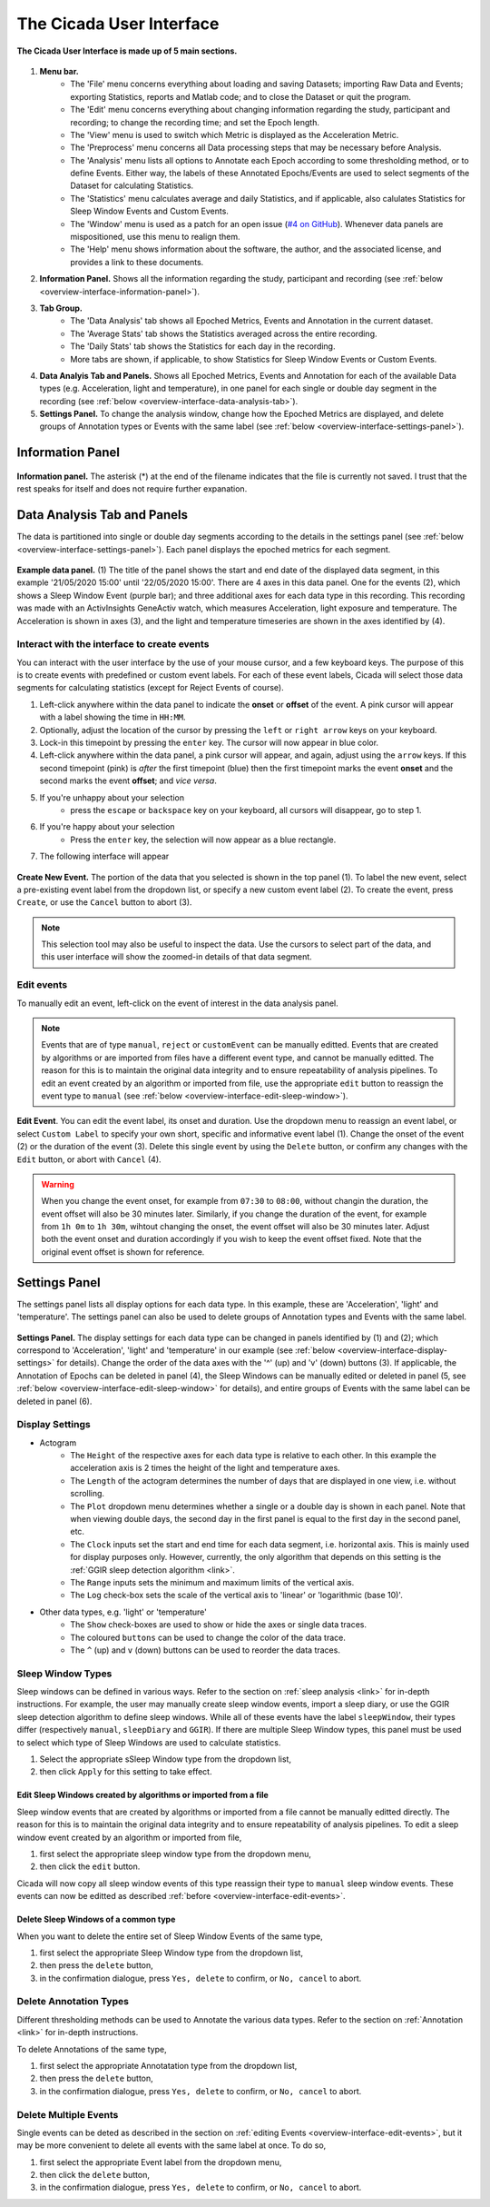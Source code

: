 .. _overview-interface-top:

=========================
The Cicada User Interface
=========================

.. figure:: images/overview-interface-1.png
    :align: center
    :width: 1312px

    **The Cicada User Interface is made up of 5 main sections.**

1. **Menu bar.**
    - The 'File' menu concerns everything about loading and saving Datasets; importing Raw Data and Events; exporting Statistics, reports and Matlab code; and to close the Dataset or quit the program.
    - The 'Edit' menu concerns everything about changing information regarding the study, participant and recording; to change the recording time; and set the Epoch length.
    - The 'View' menu is used to switch which Metric is displayed as the Acceleration Metric.
    - The 'Preprocess' menu concerns all Data processing steps that may be necessary before Analysis.
    - The 'Analysis' menu lists all options to Annotate each Epoch according to some thresholding method, or to define Events. Either way, the labels of these Annotated Epochs/Events are used to select segments of the Dataset for calculating Statistics.
    - The 'Statistics' menu calculates average and daily Statistics, and if applicable, also calulates Statistics for Sleep Window Events and Custom Events.
    - The 'Window' menu is used as a patch for an open issue (`#4 on GitHub <https://github.com/rickwassing/cicada-develop/issues>`_). Whenever data panels are mispositioned, use this menu to realign them.
    - The 'Help' menu shows information about the software, the author, and the associated license, and provides a link to these documents.
2. **Information Panel.** Shows all the information regarding the study, participant and recording (see :ref:`below <overview-interface-information-panel>`).
3. **Tab Group.**
    - The 'Data Analysis' tab shows all Epoched Metrics, Events and Annotation in the current dataset.
    - The 'Average Stats' tab shows the Statistics averaged across the entire recording.
    - The 'Daily Stats' tab shows the Statistics for each day in the recording.
    - More tabs are shown, if applicable, to show Statistics for Sleep Window Events or Custom Events.
4. **Data Analyis Tab and Panels.** Shows all Epoched Metrics, Events and Annotation for each of the available Data types (e.g. Acceleration, light and temperature), in one panel for each single or double day segment in the recording (see :ref:`below <overview-interface-data-analysis-tab>`).
5. **Settings Panel.** To change the analysis window, change how the Epoched Metrics are displayed, and delete groups of Annotation types or Events with the same label (see :ref:`below <overview-interface-settings-panel>`).

.. _overview-interface-information-panel:

Information Panel
=================

.. figure:: images/overview-interface-2.png
    :align: center
    :width: 248px
    
    **Information panel.** The asterisk (*) at the end of the filename indicates that the file is currently not saved. I trust that the rest speaks for itself and does not require further expanation.

.. _overview-interface-data-analysis-tab:

Data Analysis Tab and Panels
============================

The data is partitioned into single or double day segments according to the details in the settings panel (see :ref:`below <overview-interface-settings-panel>`). Each panel displays the epoched metrics for each segment.

.. figure:: images/overview-interface-3.png
    :align: center
    :width: 735px
    
    **Example data panel.** (1) The title of the panel shows the start and end date of the displayed data segment, in this example '21/05/2020 15:00' until '22/05/2020 15:00'. There are 4 axes in this data panel. One for the events (2), which shows a Sleep Window Event (purple bar); and three additional axes for each data type in this recording. This recording was made with an ActivInsights GeneActiv watch, which measures Acceleration, light exposure and temperature. The Acceleration is shown in axes (3), and the light and temperature timeseries are shown in the axes identified by (4).

.. _overview-interface-create-events:

Interact with the interface to create events
--------------------------------------------

You can interact with the user interface by the use of your mouse cursor, and a few keyboard keys. The purpose of this is to create events with predefined or custom event labels. For each of these event labels, Cicada will select those data segments for calculating statistics (except for Reject Events of course).

1. Left-click anywhere within the data panel to indicate the **onset** or **offset** of the event. A pink cursor will appear with a label showing the time in ``HH:MM``.
2. Optionally, adjust the location of the cursor by pressing the ``left`` or ``right arrow`` keys on your keyboard.
3. Lock-in this timepoint by pressing the ``enter`` key. The cursor will now appear in blue color.
4. Left-click anywhere within the data panel, a pink cursor will appear, and again, adjust using the ``arrow`` keys. If this second timepoint (pink) is *after* the first timepoint (blue) then the first timepoint marks the event **onset** and the second marks the event **offset**; and *vice versa*.
5. If you're unhappy about your selection
    - press the ``escape`` or ``backspace`` key on your keyboard, all cursors will disappear, go to step 1.
6. If you're happy about your selection
    - Press the ``enter`` key, the selection will now appear as a blue rectangle.
7. The following interface will appear

.. figure:: images/overview-interface-4.png
    :align: center
    :width: 912px
    
    **Create New Event.** The portion of the data that you selected is shown in the top panel (1). To label the new event, select a pre-existing event label from the dropdown list, or specify a new custom event label (2). To create the event, press ``Create``, or use the ``Cancel`` button to abort (3).

.. note::

    This selection tool may also be useful to inspect the data. Use the cursors to select part of the data, and this user interface will show the zoomed-in details of that data segment.

.. _overview-interface-edit-events:

Edit events
-----------

To manually edit an event, left-click on the event of interest in the data analysis panel.

.. note::

    Events that are of type ``manual``, ``reject`` or ``customEvent`` can be manually editted. Events that are created by algorithms or are imported from files have a different event type, and cannot be manually editted. The reason for this is to maintain the original data integrity and to ensure repeatability of analysis pipelines. To edit an event created by an algorithm or imported from file, use the appropriate ``edit`` button to reassign the event type to ``manual`` (see :ref:`below <overview-interface-edit-sleep-window>`).

.. figure:: images/overview-interface-5.png
    :align: center
    :width: 451px

    **Edit Event**. You can edit the event label, its onset and duration. Use the dropdown menu to reassign an event label, or select ``Custom Label`` to specify your own short, specific and informative event label (1). Change the onset of the event (2) or the duration of the event (3). Delete this single event by using the ``Delete`` button, or confirm any changes with the ``Edit`` button, or abort with ``Cancel`` (4).

.. warning::

    When you change the event onset, for example from ``07:30`` to ``08:00``, without changin the duration, the event offset will also be 30 minutes later. Similarly, if you change the duration of the event, for example from ``1h 0m`` to ``1h 30m``, wihtout changing the onset, the event offset will also be 30 minutes later. Adjust both the event onset and duration accordingly if you wish to keep the event offset fixed. Note that the original event offset is shown for reference.

.. _overview-interface-settings-panel:

Settings Panel
==============

The settings panel lists all display options for each data type. In this example, these are 'Acceleration', 'light' and 'temperature'. The settings panel can also be used to delete groups of Annotation types and Events with the same label.

.. figure:: images/overview-interface-6.png
    :align: center
    :width: 360px
    
    **Settings Panel.** The display settings for each data type can be changed in panels identified by (1) and (2); which correspond to 'Acceleration', 'light' and 'temperature' in our example (see :ref:`below <overview-interface-display-settings>` for details). Change the order of the data axes with the '^' (up) and 'v' (down) buttons (3). If applicable, the Annotation of Epochs can be deleted in panel (4), the Sleep Windows can be manually edited or deleted in panel (5, see :ref:`below <overview-interface-edit-sleep-window>` for details), and entire groups of Events with the same label can be deleted in panel (6).

.. _overview-interface-display-settings:

Display Settings
----------------

- Actogram
    - The ``Height`` of the respective axes for each data type is relative to each other. In this example the acceleration axis is 2 times the height of the light and temperature axes.
    - The ``Length`` of the actogram determines the number of days that are displayed in one view, i.e. without scrolling.
    - The ``Plot`` dropdown menu determines whether a single or a double day is shown in each panel. Note that when viewing double days, the second day in the first panel is equal to the first day in the second panel, etc.
    - The ``Clock`` inputs set the start and end time for each data segment, i.e. horizontal axis. This is mainly used for display purposes only. However, currently, the only algorithm that depends on this setting is the :ref:`GGIR sleep detection algorithm <link>`.
    - The ``Range`` inputs sets the minimum and maximum limits of the vertical axis.
    - The ``Log`` check-box sets the scale of the vertical axis to 'linear' or 'logarithmic (base 10)'.
- Other data types, e.g. 'light' or 'temperature'
    - The ``Show`` check-boxes are used to show or hide the axes or single data traces.
    - The coloured ``buttons`` can be used to change the color of the data trace.
    - The ``^`` (up) and ``v`` (down) buttons can be used to reorder the data traces.

.. _overview-interface-edit-sleep-window:

Sleep Window Types
------------------

Sleep windows can be defined in various ways. Refer to the section on :ref:`sleep analysis <link>` for in-depth instructions. For example, the user may manually create sleep window events, import a sleep diary, or use the GGIR sleep detection algorithm to define sleep windows. While all of these events have the label ``sleepWindow``, their types differ (respectively ``manual``, ``sleepDiary`` and ``GGIR``). If there are multiple Sleep Window types, this panel must be used to select which type of Sleep Windows are used to calculate statistics. 

1. Select the appropriate sSleep Window type from the dropdown list, 
2. then click ``Apply`` for this setting to take effect.

Edit Sleep Windows created by algorithms or imported from a file
^^^^^^^^^^^^^^^^^^^^^^^^^^^^^^^^^^^^^^^^^^^^^^^^^^^^^^^^^^^^^^^^

Sleep window events that are created by algorithms or imported from a file cannot be manually editted directly. The reason for this is to maintain the original data integrity and to ensure repeatability of analysis pipelines. To edit a sleep window event created by an algorithm or imported from file,

1. first select the appropriate sleep window type from the dropdown menu, 
2. then click the ``edit`` button.

Cicada will now copy all sleep window events of this type reassign their type to ``manual`` sleep window events. These events can now be editted as described :ref:`before <overview-interface-edit-events>`.

.. _overview-interface-delete-annotation-type:

Delete Sleep Windows of a common type
^^^^^^^^^^^^^^^^^^^^^^^^^^^^^^^^^^^^^

When you want to delete the entire set of Sleep Window Events of the same type,

1. first select the appropriate Sleep Window type from the dropdown list, 
2. then press the ``delete`` button,
3. in the confirmation dialogue, press ``Yes, delete`` to confirm, or ``No, cancel`` to abort.

Delete Annotation Types
-----------------------

Different thresholding methods can be used to Annotate the various data types. Refer to the section on :ref:`Annotation <link>` for in-depth instructions. 

To delete Annotations of the same type, 

1. first select the appropriate Annotatation type from the dropdown list, 
2. then press the ``delete`` button,
3. in the confirmation dialogue, press ``Yes, delete`` to confirm, or ``No, cancel`` to abort.

Delete Multiple Events
----------------------

Single events can be deted as described in the section on :ref:`editing Events <overview-interface-edit-events>`, but it may be more convenient to delete all events with the same label at once. To do so,

1. first select the appropriate Event label from the dropdown menu, 
2. then click the ``delete`` button,
3. in the confirmation dialogue, press ``Yes, delete`` to confirm, or ``No, cancel`` to abort.